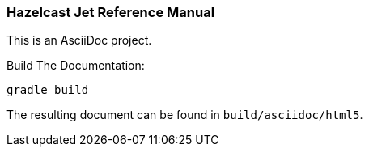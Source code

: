 === Hazelcast Jet Reference Manual

This is an AsciiDoc project.

.Build The Documentation:
----
gradle build
----

The resulting document can be found in `build/asciidoc/html5`.
